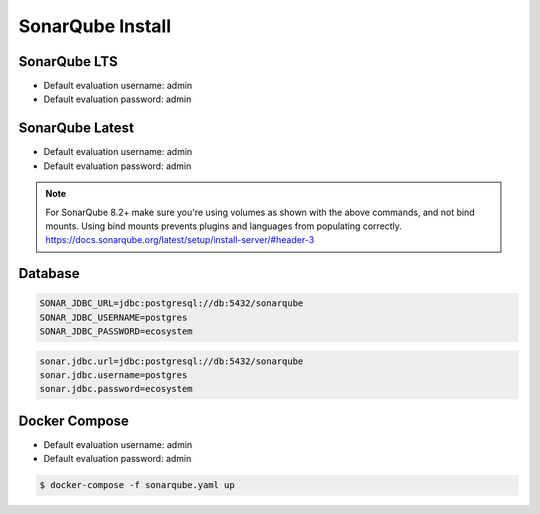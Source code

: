 *****************
SonarQube Install
*****************


SonarQube LTS
=============
* Default evaluation username: admin
* Default evaluation password: admin

.. code-block:: sh
    :caption: SonarQube 7.9.x LTS

    curl https://get.docker.com |sudo sh
    sudo usermod -aG docker ubuntu   # requires logout

    docker network create ecosystem
    mkdir -p /home/sonarqube/
    chmod 777 /home/sonarqube

    docker run \
        --name sonarqube \
        --detach \
        --rm \
        --network ecosystem \
        --publish 9000:9000 \
        --volume sonarqube_data:/opt/sonarqube/data \
        --volume sonarqube_logs:/opt/sonarqube/logs \
        --volume sonarqube_extensions:/opt/sonarqube/extensions \
        sonarqube:lts


SonarQube Latest
================
* Default evaluation username: admin
* Default evaluation password: admin

.. code-block:: sh
    :caption: SonarQube 8.2+

    curl https://get.docker.com |sudo sh
    sudo usermod -aG docker ubuntu   # requires logout

    docker network create ecosystem
    docker volume create --name sonarqube_data
    docker volume create --name sonarqube_extensions
    docker volume create --name sonarqube_logs

    docker run \
        --name sonarqube \
        --detach \
        --rm \
        --network ecosystem \
        --publish 9000:9000 \
        --volume sonarqube_data:/opt/sonarqube/data \
        --volume sonarqube_logs:/opt/sonarqube/logs \
        --volume sonarqube_extensions:/opt/sonarqube/extensions \
        sonarqube

.. note:: For SonarQube 8.2+ make sure you're using volumes as shown with the above commands, and not bind mounts. Using bind mounts prevents plugins and languages from populating correctly. https://docs.sonarqube.org/latest/setup/install-server/#header-3


Database
========
.. code-block:: sh

    SONAR_JDBC_URL=jdbc:postgresql://db:5432/sonarqube
    SONAR_JDBC_USERNAME=postgres
    SONAR_JDBC_PASSWORD=ecosystem

.. code-block:: sh

    sonar.jdbc.url=jdbc:postgresql://db:5432/sonarqube
    sonar.jdbc.username=postgres
    sonar.jdbc.password=ecosystem


Docker Compose
==============
* Default evaluation username: admin
* Default evaluation password: admin

.. code-block:: yaml
    :caption: ``sonarqube.yaml``

    version: '3'

    networks:
      ecosystem:
        driver: bridge

    services:
      db:
        image: postgres
        networks:
          - ecosystem
        ports:
          - "5432:5432"
        volumes:
          - /home/postgresql:/var/lib/postgresql/data
        environment:
          - POSTGRES_USER=postgres
          - POSTGRES_PASSWORD=ecosystem

      sonarqube:
        image: sonarqube
        container_name: sonarqube
        restart: always
        ports:
          - "9000:9000"
        networks:
          - ecosystem
        depends_on:
          - db
        volumes:
          - sonarqube_data:/opt/sonarqube/data
          - sonarqube_logs:/opt/sonarqube/logs
          - sonarqube_extensions:/opt/sonarqube/extensions
        environment:
          - sonar.jdbc.url=jdbc:postgresql://db:5432/sonarqube
          - sonar.jdbc.username=postgres
          - sonar.jdbc.password=ecosystem

.. code-block:: console

    $ docker-compose -f sonarqube.yaml up
